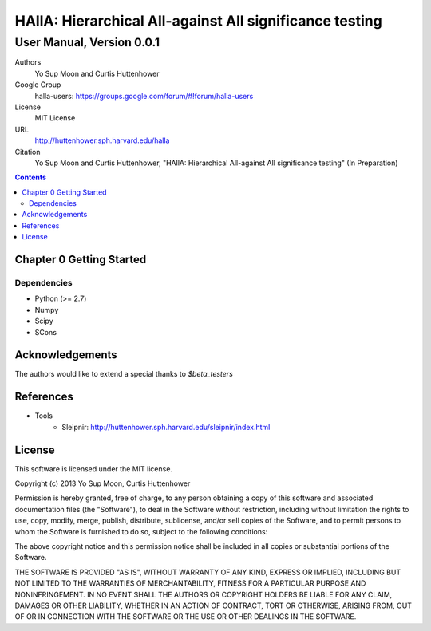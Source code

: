 =============================================================
HAllA: Hierarchical All-against All significance testing 
=============================================================

..  This document follows reStructuredText syntax and conventions.
	You can compile this file to a PDF or HTML document.
	For instructions on how to do so, visit the reStructeredText webpage
	(http://docutils.sourceforge.net/rst.html).

-------------------------------------------------------
User Manual, Version 0.0.1
-------------------------------------------------------

Authors
 Yo Sup Moon and Curtis Huttenhower

Google Group
 halla-users: https://groups.google.com/forum/#!forum/halla-users

License
 MIT License

URL
 http://huttenhower.sph.harvard.edu/halla

Citation
 Yo Sup Moon and Curtis Huttenhower, "HAllA: Hierarchical All-against All significance testing" (In Preparation)
.. contents ::

Chapter 0 Getting Started
============================================ 

Dependencies 
--------------------------------------------

* Python (>= 2.7)
* Numpy 
* Scipy 
* SCons 


Acknowledgements
============================================

The authors would like to extend a special thanks to `$beta_testers`

References
=============================================

* Tools
	* Sleipnir: 		http://huttenhower.sph.harvard.edu/sleipnir/index.html

License
==============================================

This software is licensed under the MIT license.

Copyright (c) 2013 Yo Sup Moon, Curtis Huttenhower

Permission is hereby granted, free of charge, to any person obtaining a copy of this software and associated documentation files (the "Software"), to deal in the Software without restriction, including without limitation the rights to use, copy, modify, merge, publish, distribute, sublicense, and/or sell copies of the Software, and to permit persons to whom the Software is furnished to do so, subject to the following conditions:

The above copyright notice and this permission notice shall be included in all copies or substantial portions of the Software.

THE SOFTWARE IS PROVIDED "AS IS", WITHOUT WARRANTY OF ANY KIND, EXPRESS OR IMPLIED, INCLUDING BUT NOT LIMITED TO THE WARRANTIES OF MERCHANTABILITY, FITNESS FOR A PARTICULAR PURPOSE AND NONINFRINGEMENT. IN NO EVENT SHALL THE AUTHORS OR COPYRIGHT HOLDERS BE LIABLE FOR ANY CLAIM, DAMAGES OR OTHER LIABILITY, WHETHER IN AN ACTION OF CONTRACT, TORT OR OTHERWISE, ARISING FROM, OUT OF OR IN CONNECTION WITH THE SOFTWARE OR THE USE OR OTHER DEALINGS IN THE SOFTWARE.
